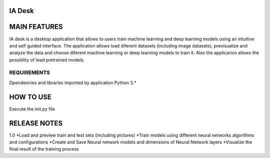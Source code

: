 IA Desk
============================================================

MAIN FEATURES
============================================================
IA desk is a desktop application that allows to users train machine learning 
and deep learning models using an intuitive and self guided interface.
The application allows load diferent datasets (including image datasets), previsualize and analyze
the data and choose diferent machine learning or deep learning models to train it.
Also the applicarion allows the possiblity of load pretrained models.

REQUIREMENTS
------------
Dpendencies and libraries imported by application
Python 3.*

HOW TO USE
=============================================================
Execute the init.py file

RELEASE NOTES
=============================================================
1.0
*Load and preview train and test sets (including pictures)
*Train models using different neural networks algorithms and configurations
*Create and Save Neural network models and dimensions of Neural Network layers
*Visualize the final result of the training process